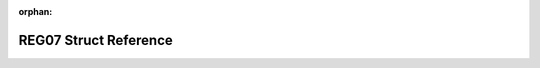 .. meta::fcf5aea7ffe4854448e85ede9fa5abafeacb4cea6d62a18b3d35429f841da601099336a56b06a0bfd728ffe8db5f1e56895e772cb390f489f00266d610beaa7b

:orphan:

.. title:: Flipper Zero Firmware: REG07 Struct Reference

REG07 Struct Reference
======================

.. container:: doxygen-content

   
   .. raw:: html
     :file: struct_r_e_g07.html
